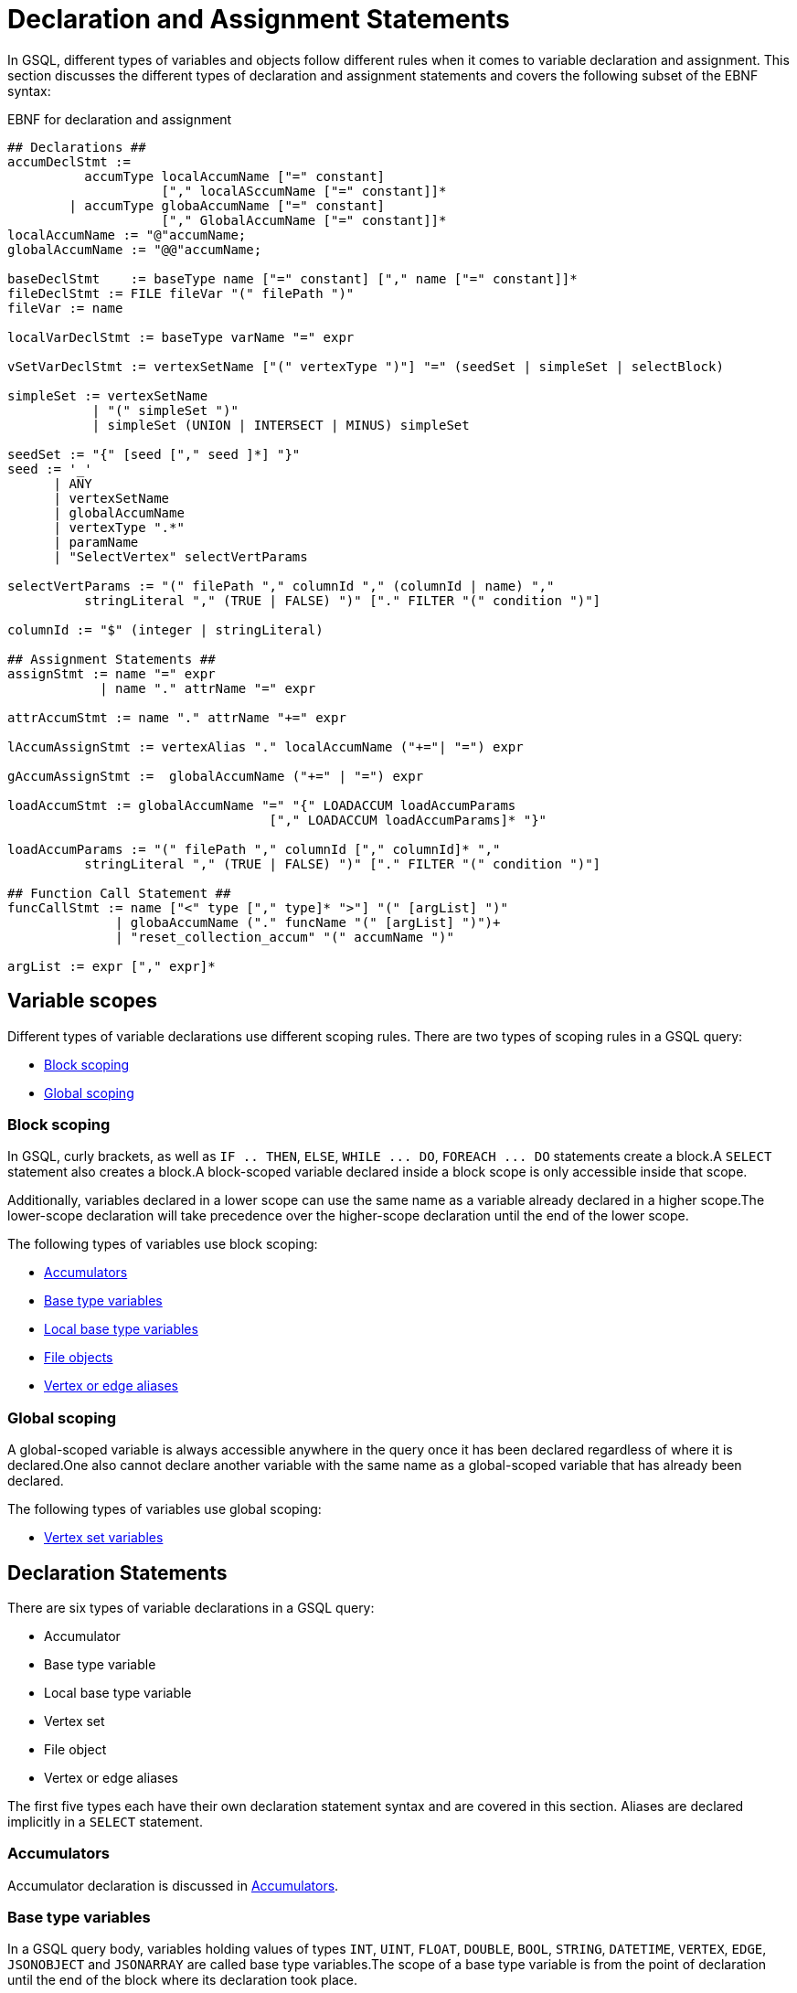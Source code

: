 = Declaration and Assignment Statements
:description: Declaration and assignment statements in the GSQL querying language.

In GSQL, different types of variables and objects follow different rules when it comes to variable declaration and assignment.
This section discusses the different types of declaration and assignment statements and covers the following subset of the EBNF syntax:

.EBNF for declaration and assignment
[source,ebnf]
----
## Declarations ##
accumDeclStmt :=
          accumType localAccumName ["=" constant]
                    ["," localASccumName ["=" constant]]*
        | accumType globaAccumName ["=" constant]
                    ["," GlobalAccumName ["=" constant]]*
localAccumName := "@"accumName;
globalAccumName := "@@"accumName;

baseDeclStmt    := baseType name ["=" constant] ["," name ["=" constant]]*
fileDeclStmt := FILE fileVar "(" filePath ")"
fileVar := name

localVarDeclStmt := baseType varName "=" expr

vSetVarDeclStmt := vertexSetName ["(" vertexType ")"] "=" (seedSet | simpleSet | selectBlock)

simpleSet := vertexSetName
           | "(" simpleSet ")"
           | simpleSet (UNION | INTERSECT | MINUS) simpleSet

seedSet := "{" [seed ["," seed ]*] "}"
seed := '_'
      | ANY
      | vertexSetName
      | globalAccumName
      | vertexType ".*"
      | paramName
      | "SelectVertex" selectVertParams

selectVertParams := "(" filePath "," columnId "," (columnId | name) ","
          stringLiteral "," (TRUE | FALSE) ")" ["." FILTER "(" condition ")"]

columnId := "$" (integer | stringLiteral)

## Assignment Statements ##
assignStmt := name "=" expr
            | name "." attrName "=" expr

attrAccumStmt := name "." attrName "+=" expr

lAccumAssignStmt := vertexAlias "." localAccumName ("+="| "=") expr

gAccumAssignStmt :=  globalAccumName ("+=" | "=") expr

loadAccumStmt := globalAccumName "=" "{" LOADACCUM loadAccumParams
                                  ["," LOADACCUM loadAccumParams]* "}"

loadAccumParams := "(" filePath "," columnId ["," columnId]* ","
          stringLiteral "," (TRUE | FALSE) ")" ["." FILTER "(" condition ")"]

## Function Call Statement ##
funcCallStmt := name ["<" type ["," type]* ">"] "(" [argList] ")"
              | globaAccumName ("." funcName "(" [argList] ")")+
              | "reset_collection_accum" "(" accumName ")"

argList := expr ["," expr]*
----

== Variable scopes

Different types of variable declarations use different scoping rules. There are two types of scoping rules in a GSQL query:

* xref:querying:declaration-and-assignment-statements.adoc#_block_scoping[Block scoping]
* xref:querying:declaration-and-assignment-statements.adoc#_global_scoping[Global scoping]

[#_block_scoping]
=== Block scoping

In GSQL, curly brackets, as well as `IF .. THEN`, `ELSE`, `+WHILE ... DO+`, `+FOREACH ... DO+` statements create a block.A `SELECT` statement also creates a block.A block-scoped variable declared inside a block scope is only accessible inside that scope.

Additionally, variables declared in a lower scope can use the same name as a variable already declared in a higher scope.The lower-scope declaration will take precedence over the higher-scope declaration until the end of the lower scope.

The following types of variables use block scoping:

* xref:querying:accumulators.adoc[Accumulators]
* xref:querying:declaration-and-assignment-statements.adoc#_base_type_variables[Base type variables]
* xref:querying:declaration-and-assignment-statements.adoc#_local_base_type_variables[Local base type variables]
* xref:querying:declaration-and-assignment-statements.adoc#_file_objects[File objects]
* xref:querying:select-statement/README.adoc#_vertex_and_edge_aliases[Vertex or edge aliases]

[#_global_scoping]
=== Global scoping

A global-scoped variable is always accessible anywhere in the query once it has been declared regardless of where it is declared.One also cannot declare another variable with the same name as a global-scoped variable that has already been declared.

The following types of variables use global scoping:

* xref:querying:declaration-and-assignment-statements.adoc#_vertex_set_variables[Vertex set variables]

== Declaration Statements

There are six types of variable declarations in a GSQL query:

* Accumulator
* Base type variable
* Local base type variable
* Vertex set
* File object
* Vertex or edge aliases

The first five types each have their own declaration statement syntax and are covered in this section. Aliases are declared implicitly in a `SELECT` statement.

=== Accumulators

Accumulator declaration is discussed in xref:querying:accumulators.adoc#_declaration_of_accumulators[Accumulators].

[#_base_type_variables]
=== Base type variables

In a GSQL query body, variables holding values of types `INT`, `UINT`, `FLOAT`, `DOUBLE`, `BOOL`, `STRING`, `DATETIME`, `VERTEX`, `EDGE`, `JSONOBJECT` and `JSONARRAY` are called base type variables.The scope of a base type variable is from the point of declaration until the end of the block where its declaration took place.

.EBNF for base type variable declaration
[source,ebnf]
----
baseVarDeclStmt    := baseType name ["=" expr]["," name ["=" expr]]*
----

A base type variable can be declared and accessed anywhere in the query.
To declare a base type variable, specify the data type and the variable name.
Optionally, you can initialize the variable by assigning it a value with the assignment operator (`=`) and the desired value on the right side.
You can declare multiple variables of the same type in a single declaration statement.

[source,gsql]
----
CREATE QUERY base_type_variable() {
    STRING a;
    DOUBLE num1, num2 = 3.2;
    INT year = 2020, month = 12, day = 115;
    INT b = rand(5);
    PRINT a, b, num;
}
----

When a base type variable is assigned a new value in an `ACCUM` or `POST-ACCUM` clause, the change will not take place until exiting the clause.
Therefore, if there are multiple assignment statements for the same base type variable in an `ACCUM` or `POST-ACCUM` clause, only the last one will take effect.

For example, in the following query, a base type variable is assigned a new value in the `ACCUM` clause, but the change will not take place until the clause ends.
Therefore, the accumulator will not receive the value and will hold a value of 0 at the end of the query.

[source,gsql]
----
CREATE QUERY base_type_variable() FOR GRAPH Social_Net {
    MaxAccum<INT> @@max_date_glob;
    DATETIME dt;

    all_user = {Person.*};
    all_user = SELECT src
        FROM all_user:src - (liked>:e) - post
        ACCUM
            dt = e.action_time,           // dt isn't updated yet
            @@max_date_glob += datetime_to_epoch(dt);
    PRINT @@max_date_glob, dt;  // @@max_date_glob will be 0
}
----

[#_local_base_type_variables]
=== Local base type variables

Base type variables declared in a DML-sub statement, such as in a statement inside a `ACCUM`, `POST-ACCUM`, or `UPDATE SET` clause, are called _local_ _base type variables_.

Local base type variables are block-scoped and are accessible in the block where they are declared only.
Within a local base type variable's scope, you cannot declare another local base type variable, local container variable, or local tuple variable with the same name at the same level.
However, you can declare a local base type variable or local container variable with the same name at a lower level, where the lower-level declaration will take precedence over the previous declaration.

In a `POST-ACCUM` clause, each local base type variable may only be used in source vertex statements or only in target vertex statements, not both.

.EBNF for local base type variable declaration and initialization
[source,ebnf]
----
localVarDeclStmt := baseType varName "=" expr
----

Local base type variables are not subject to the assignment restrictions of regular base type variables. Their values can be updated inside an `ACCUM` or `POST-ACCUM` clause and the change will take place immediately.

==== Example:

[tabs]
====
Query::
+
--
.Base type variable declaration in DML statements
[source,gsql]
----
// An example showing a local base type variable succeeds
// where a base type variable fails
CREATE QUERY local_variable(VERTEX<Person> m1) FOR GRAPH Social_Net {
    MaxAccum<INT> @@max_date, @@max_date_glob;
    DATETIME dt_glob;

    all_user = {Person.*};
    all_user = SELECT src
        FROM all_user:src - (Liked>:e) - Post
        ACCUM
            DATETIME dt = e.action_time,      // Declare and assign local dt
            dt_glob = e.action_time,          // dt_glob isn't updated yet
            @@max_date     += datetime_to_epoch(dt),
            @@max_date_glob += datetime_to_epoch(dt_glob);
    PRINT @@max_date, @@max_date_glob, dt_glob;  // @@max_date_glob will be 0
}
----
--
Result::
+
--
.localVariable Query Results
[source,gsql]
----
GSQL > RUN QUERY localVariable("person1")
{
  "error": false,
  "message": "",
  "version": {
    "edition": "developer",
    "schema": 0,
    "api": "v2"
  },
  "results": [{
    "dtGlob": "2010-01-11 03:26:05",
    "@@maxDateGlob": 0,
    "@@maxDate": 1263618953
  }]
}
----
--
====

[#_local_container_variable]
=== Local container variable
Variables declared inside a DML-block storing container type values are called _local container type variables_.
Their values can be updated inside an `ACCUM` or `POST-ACCUM` clause and the change will take place immediately.

Local container variables can store values of a specified type.
The following types are allowed:

|===
|Container type |Element type

|`SET`
|`INT`, `UINT`, `DOUBLE`, `FLOAT`, `STRING`, `STRING COMPRESS`, `JSON OBJECT`, `JSONARRAY`,`BOOL` `EDGE`, `DATETIME`, tuple

|`BAG`
|`INT`, `UINT`, `DOUBLE`, `FLOAT`, `STRING`, `STRING COMPRESS`, `JSON OBJECT`, `JSONARRAY`,`BOOL`, `VERTEX` `EDGE`, `DATETIME`, tuple

|`LIST`
|`INT`, `UINT`, `DOUBLE`, `FLOAT`, `STRING`, `STRING COMPRESS`, `JSON OBJECT`, `JSONARRAY`,`BOOL`, `VERTEX` `EDGE`, `DATETIME`, `ListAccum` (Up to 3 levels of nesting), tuple

|`MAP`
a|* Key types: `INT`, `UINT`, `DOUBLE`, `FLOAT`, `STRING`, `STRING COMPRESS`, `JSON OBJECT`, `JSONARRAY`,`BOOL`, `VERTEX` `EDGE`, `DATETIME`, tuple
* Value types: `INT`, `UINT`, `DOUBLE`, `FLOAT`, `STRING`, `STRING COMPRESS`, `JSON OBJECT`, `JSONARRAY`,`BOOL`, `VERTEX` `EDGE`, `DATETIME`, tuple, any accumulator type except for `HeapAccum`
|===


You must declare which type the container variable will be storing when you declare the container variable.

.Local container variable declaration
[tabs]
====
EBNF::
+
--
[source,ebnf]
----
localContainerDeclStmt := containerType "<" type ">" varName "=" expr
----
--
Example::
+
--
[source,gsql]
----
SET<INT> set1 = (1, 2, 3) <1>
----
<1> The declaration can only take place in a DML block.
--
====

Local container variables are block-scoped and are accessible in the block where they are declared only.
Within a local container variable’s scope, you cannot declare another local container variable, local tuple variable, or local base type variable with the same name at the same level.
However, you can declare a variable with the same name at a lower level, where the lower-level declaration will override the previous declaration.

In a `POST-ACCUM` clause, each local container variable may only be used in source vertex statements or only in target vertex statements, not both.


==== Query example
In the following example, the `SELECT` statement in the main query declares three local container variables, each containing:

* A base type
* A user-defined tuple
* An anonymous tuple

[tabs]
====
Main query::
+
--
[source,gsql]
----
CREATE QUERY test() FOR GRAPH poc_graph {
    TYPEDEF TUPLE<INT i, STRING s> Main_Tuple;
    SumAccum<INT> @@A;
    SetAccum<Main_Tuple> @@set_acc;
    SetAccum<Main_Tuple> @@set_acc2;

    L0 = { Person.* };
    L1 = SELECT p
        FROM L0:p
        ACCUM
        // Local container with base type
        List<INT> a = sub_query(p),
        FOREACH e IN a DO
          @@A +=  e,
        // user defined tuple
        Set<Main_Tuple> set_A = sub_query1(p)
        @@set_acc += set_A,
        // anonymous tuple(define signature of tuple in declaration)
        Set<tuple<INT, STRING>> set_B = sub_query1(p),
        @@set_acc2 += set_B
      end;

  print @@A;
  print @@set_acc;
  print @@set_acc2;
}
----
--
Subquery 1::
+
--
----
CREATE QUERY subQuery(VERTEX node) FOR GRAPH poc_graph
returns(ListAccum<int>)
{
    ListAccum<INT> @@res;
    Start = { node };
    Result = select t from Start:t
    Accum @@res += 1;
    return @@res;
}
----
--
Subquery 2::
+
--
----
CREATE QUERY sub_query1(VERTEX node) FOR GRAPH poc_graph
RETURNS (SetAccum<TUPLE<INT, STRING>>){
    TYPEDEF TUPLE<INT i, STRING s> Sub_Tuple;
    SetAccum<Sub_Tuple> @@res;
    v_set = { Person.* };
    Result1 = SELECT p FROM v_set:p
        WHERE p.name == "Charlie"
        ACCUM @@res += Sub_Tuple(-1, "hello");
    RETURN @@res;
}
----
--
====

[#_local_tuple_variable]
=== Local tuple variable
Variables declared inside a DML-block storing tuple values are called _local tuple variables_.
The value of a local tuple variable is assigned at declaration.
The value of a local tuple variable can be updated inside an `ACCUM` or `POST-ACCUM` clause and the change will take place immediately.

Local tuple variables are block-scoped and are accessible in the block where they are declared only.
Within a local tuple variable’s scope, you cannot declare another local tuple variable, local container variable, or local base type variable with the same name at the same level.
However, you can declare a variable with the same name at a lower level, where the lower-level declaration will override the previous declaration.

You can declare tuple variables of defined types and anonymous types.

==== Syntax
[,ebnf]
----
assignDeclLocalTuple := (tupleTypeName | anonymousTupleType) localTupleVal = expr
----

==== Example

[,gsql]
----
CREATE QUERY test_udf() FOR GRAPH poc_graph {
     TYPEDEF TUPLE<INT i, STRING s> Main_Tuple;
     SetAccum<Main_Tuple> @@set_acc;
     SetAccum<Main_Tuple> @@set_acc2;

    L0 = { Person.* };
    L1 = SELECT p
        FROM L0:p
        WHERE p.name == "Charlie"
        ACCUM
            Main_Tuple a = Main_Tuple(1, "well"), <1>
            @@set_acc += a,
            TUPLE<INT, STRING> b = Main_Tuple(2, "good"), <2>
            @@set_acc2 += b;

  PRINT @@set_acc;
  PRINT @@set_acc2;
}
----
<1> This statement defines a local tuple variable `a` with a defined tuple type.
<2> This statement defines a local tuple variable `b` with an anonymous tuple type.
Beside using another tuple type, you can also return an anonymous tuple from a xref:operators-and-expressions.adoc#_subqueries[subquery] to assign value to the local tuple variable.

[#_vertex_set_variables]
=== Vertex set variables

Variables that contain a set of one or more vertices are called vertex set variables.
Vertex set variables play a special role within GSQL queries.
They are used for both the input and output of `SELECT` statements.

NOTE: In Syntax V1, before the first `SELECT` statement in a query, a vertex set variable must be declared and initialized.
This initial vertex set is called the _seed set_.
The current default syntax - Syntax V2 - no longer has this requirement.

Vertex set variables are global-scoped.
They are also the only type of variable that isn't explicitly typed during declaration.
To declare a vertex set variable, assign an initial set of vertices to the variable name.

.EBNF for Vertex Set Variable Declaration
[source.wrap,ebnf]
----
vSetVarDeclStmt := vertexSetName ["(" vertexType ")"] "=" (seedSet | simpleSet | selectBlock)

simpleSet := vertexSetName
      | "(" simpleSet ")"
      | simpleSet (UNION | INTERSECT | MINUS) simpleSet

seedSet := "{" [seed ["," seed ]*] "}"
seed := '_'
      | ANY
      | vertexSetName
      | globalAccumName
      | vertexType ".*"
      | paramName
      | "SelectVertex" selectVertParams

selectVertParams := "(" filePath "," columnId "," (columnId | name) ","
     stringLiteral "," (TRUE | FALSE) ")" ["." FILTER "(" condition ")"]

columnId := "$" (integer | stringLiteral)
----

The query below lists all ways of assigning a vertex set variable an initial set of vertices (that is, forming a seed set).

* A vertex parameter, untyped or typed, enclosed in curly brackets
* A vertex set parameter, untyped or typed
* A global `SetAccum<VERTEX>` accumulator, untyped or typed
* A vertex type followed by `.*` to indicate all vertices of that type, optionally enclosed in curly brackets.
* `_` or `ANY` to indicate all vertices, optionally enclosed in curly brackets.
* A list of vertex IDs in an external file
* Copy of another vertex set
* A combination of individual vertices, vertex set parameters, or base type variables, enclosed in curly brackets
* Union of vertex set variables

.Vertex set example
[source.wrap,gsql]
----
CREATE QUERY seed_set_example(VERTEX v1, VERTEX<Person> v2, SET<VERTEX> v3, SET<VERTEX<Person>> v4) FOR GRAPH Social_Net {
    SetAccum<VERTEX> @@test_set;
    SetAccum<VERTEX<person>> @@test_set2;
    S1 = { v1 };    // Untyped vertex parameter enclosed in curly brackets
    S2 = { v2 };    // Typed vertex parameter enclosed in curly brackets
    S3 = v3;                       // Untyped vertex set parameter
    S4 = v4;                       // Typed vertex set parameter
    S5 = @@test_set;                // Untyped global set accumulator
    S6 = @@test_set2;               // Typed global set accumulator
    S7 = ANY;                      // All vertices
    S8 = Person.*;                 // All person vertices
    S9 = {_};                      // Equivalent to ANY, braces are optional
    S10 = SelectVertex("absolute_path_to_input_file", $0, post, ",", false); <1>
    S11 = S1;                      // copy of another vertex set
    S12 = {@@test_set, v2, v3};     // Individual vertex: v2
                                 // Vertex set parameter: v3
                                 // Global accumulator: @@test_set
                                 // Inside curly brackets cannot be put another
                                 // Seedset, e.g., S1
    S13 = S11 UNION S12;           // But we can use UNION to combine S1
}
----
<1> See xref:func/vertex-methods.adoc#_selectvertex[SelectVertex()].


When declaring a vertex set variable, you may opt to specify the vertex set type for the vertex set variable by .
If the vertex set variable set type is not specified explicitly, the system determines the type implicitly by the vertex set value.
The type can be `ANY`, `_` (equivalent to `ANY`), or any explicit vertex type(s). See the EBNF grammar rule `vertexEdgeType`.


==== Assignment

After a vertex set variable is declared, the vertex type of the vertex set variable is immutable.
Every assignment (e.g. `SELECT` statement) to this vertex set variable must match the type.
The following is an example in which we must declare the vertex set variable type.

.Vertex set variable type
[source,gsql]
----
CREATE QUERY vertex_set_variable_type_example(VERTEX<Person> m1) FOR GRAPH Social_Net {
    INT ite = 0;
    S (ANY) = {m1};   # ANY is necessary
    WHILE  ite < 5 DO
        S = SELECT t
            FROM S:s - (ANY:e) - ANY:t;
        ite = ite + 1;
    END;
    PRINT S;
}
----

In the above example, the query returns the set of vertices after a 5-step traversal from the input `person` vertex.
If we declare the vertex set variable `S` without explicitly giving a type, because the type of vertex parameter `m1` is `person`, the GSQL engine will implicitly assign S to be `person` type.
However, if `S` is assigned to `person` type, the `SELECT` statement inside the `WHILE` loop causes a type-checking error, because the `SELECT` block will generate all connected vertices, including non-person vertices.
Therefore, `S` must be declared as an ANY-type vertex set variable.

[#_file_objects]
=== `FILE` objects

A `FILE` object is a sequential text storage object, associated with a text file on the local machine.

.EBNF for FILE object declaration
[source,ebnf]
----
fileDeclStmt := FILE fileVar "(" filePath ")"
fileVar := name
----


When a `FILE` object is declared, associated with a particular text file, any existing content in the text file will be erased.
During the execution of the query, content written to or printed to the `FILE` object will be appended to the `FILE` object.
When the query where the `FILE` object is declared finishes running, the content of the `FILE` object is saved to the text file.

==== Example

.File object query example
[source,gsql]
----
CREATE QUERY get_US_worker_interests (STRING file_location) FOR GRAPH Work_Net {
    // Declare FILE object f1
    FILE f1 (file_location);
    // Initialize a seed set of all person vertices
    P = {Person.*};

    PRINT "header" TO_CSV f1;

    // Select workers located in the US and print their interests onto
    // the FILE object
    US_workers = SELECT v FROM P:v
        WHERE v.location_id == "us"
        ACCUM f1.println(v.id, v.interest_list);
    PRINT "footer" TO_CSV f1;
}
INSTALL QUERY get_US_worker_interests
RUN QUERY get_US_worker_interests("/home/tigergraph/fileEx.txt")
----



== Assignment and Accumulate Statements

Assignment statements are used to set or update the value of a variable after it has been declared.
This applies to base type variables, vertex set variables, and accumulators.
Accumulators also have the special += accumulate statement, which was discussed in the Accumulator section.
Assignment statements can use expressions to define the new value of the variable.

.EBNF for Assignment Statements
[source,ebnf]
----
## Assignment Statement ##
assignStmt := name "=" expr         # baseType variable, vertex set variable
            | name "." name "=" expr      # attribute of a vertex or edge

attrAccumStmt := name "." attrName "+=" expr

lAccumAssignStmt := vertexAlias "." localAccumName ("+="| "=") expr

gAccumAssignStmt :=  globalAccumName ("+=" | "=") expr

loadAccumStmt := globalAccumName "=" "{" "LOADACCUM" loadAccumParam
                                  ["," "LOADACCUM" loadAccumParams]* "}"
----



[NOTE]
====
Vertex and edge (non-accumulator) attributes can use the += operator in an ACCUM or POST-ACCUM clause to perform parallel accumulation.

[source,ebnf]
----
attrAccumStmt := name "."attrName "+=" expr
----

====

=== Restrictions on Assignment Statements

In general, assignment statements can take place anywhere after the variable has been declared.  However, there are some restrictions. These restrictions apply to "inner level" statements which are within the body of a higher-level statement:

* The `ACCUM` or `POST-ACCUM` clause of a `SELECT` statement
* The `SET` clause of an `UPDATE` statement
* The body of a `FOREACH` statement

[WARNING]
====
* Global accumulator assignment is not permitted within the body of `SELECT` or `UPDATE` statements
* Base type variable assignment is permitted in `ACCUM` or `POST-ACCUM` clauses, but the change in value will not take place until exiting the clause. Therefore, if there are multiple assignment statements for the same variable, only the final one will take effect.
* Vertex attribute assignment is not permitted in an `ACCUM` clause. However, edge attribute assignment is permitted. This is because the `ACCUM` clause iterates over an edge set.
* There are additional restrictions within `FOREACH` loops for the loop variable. See the Data Modification section.
====

=== `LOADACCUM` Statement

[source,ebnf]
----
loadAccumStmt := globalAccumName "=" "{" LOADACCUM loadAccumParams
                                  ["," LOADACCUM loadAccumParams]* "}"

loadAccumParams := "(" filePath "," columnId ["," [columnId]* ","
          stringLiteral "," (TRUE | FALSE) ")" ["."FILTER "(" condition ")"]
columnId := "$"(integer | stringLiteral)
----

`LOADACCUM()` can initialize a global accumulator by loading data from a file. `LOADACCUM()` has 3+n parameters explained in the table below, where n is the number of fields in the accumulator.

[WARNING]
====
Any accumulator using generic `VERTEX` as an element type cannot be initialized by `LOADACCUM()`.
====

==== Parameters

|===
| Name | Type | Description

| `filePath`
| String
| The absolute file path of the input file to be read. A relative path is not supported.

| `columnId`
| String or number
| The column position(s) or column name(s) of the data file that supply data values to each field of the accumulator.

| `separator`
| Single-character string
| The separator of columns.

| `header`
| Boolean
| Whether this file has a header.
|===

One assignment statement can have multiple `LOADACCUM()` function calls. However, every `LOADACCUM()` referring to the same file in the same assignment statement must use the same separator and header parameter values.

==== Example

.LoadAccum example
[tabs]
====
Data::
+
--
.loadAccumInput.csv
[source,csv]
----
person1,1,"test1",3
person5,2,"test2",4
person6,3,"test3",5
----
--
Query::
+
--
[source,gsql]
----
CREATE QUERY load_accum_ex(STRING filename) FOR GRAPH Social_Net {
    TYPEDEF TUPLE<STRING aaa, VERTEX<Post> ddd> Your_Tuple;
    MapAccum<VERTEX<Person>, MapAccum<INT, Your_Tuple>> @@test_map;
    GroupByAccum<STRING a, STRING b, MapAccum<STRING, STRING> strList> @@test_group_by;

    @@test_map = { LOADACCUM (filename, $0, $1, $2, $3, ",", false)};
    @@test_group_by = { LOADACCUM ( filename, $1, $2, $3, $3, ",", true) };

    PRINT @@test_map, @@test_group_by;
}
----
--
Result::
+
--
[source,gsql]
----
GSQL > RUN QUERY loadAccumEx("/file_directory/loadAccumInput.csv")
{
  "error": false,
  "message": "",
  "version": {
    "edition": "developer",
    "schema": 0,
    "api": "v2"
  },
  "results": [{
    "@@testGroupBy": [
      {
        "a": "3",
        "b": "\"test3\"",
        "strList": {"5": "5"}
      },
      {
        "a": "2",
        "b": "\"test2\"",
        "strList": {"4": "4"}
      }
    ],
    "@@testMap": {
      "person1": {"1": {
        "aaa": "\"test1\"",
        "ddd": "3"
      }},
      "person6": {"3": {
        "aaa": "\"test3\"",
        "ddd": "5"
      }},
      "person5": {"2": {
        "aaa": "\"test2\"",
        "ddd": "4"
      }}
    }
  }]
}
----
--
====


== Function Call Statements
[source,ebnf]
----
funcCallStmt := name ["<" type ["," type]* ">"] "(" [argList] ")"
              | globalAccumName ("." funcName "(" [argList] ")")+
              | "reset_collection_accum" "(" accumName ")"

argList := expr ["," expr]*
----

Typically, a function call returns a value and so is part of an xref:querying:operators-and-expressions.adoc[expression].
In some cases, however, the function does not return a value (i.e., returns `VOID`) or the return value can be ignored, so the function call can be used as an entire statement. This is a Function Call Statement.

.Examples of Function Call statements
[source,gsql]
----
ListAccum<STRING> @@list_acc;
BagAccum<INT> @@bag_acc;
...
// Examples of function call statements
@@list_acc.clear();
@@bag_acc.removeAll(0);
----

=== Clear Collection Accumulators

Collection accumulators (e.g., `ListAccum`, `SetAccum`, `MapAccum`) grow in size as data is added. Particularly for vertex-attached accumulators, if the number of vertices is large, their memory consumption can be significant.
It can improve system performance to clear or reset collection accumulators during a query as soon as their data is no longer needed.
Running the `reset_collection_accum()` function resets the collection(s) to be zero-length (empty).
If the argument is a vertex-attached accumulator, then the entire set of accumulators is reset.

[source,ebnf]
----
"reset_collection_accum" "(" accumName ")"
----

[CAUTION]
====
`reset_collection_accum` only works in DISTRIBUTED mode queries.  If the query is not in distributed mode, the reset does not take place.
====

[tabs]
====
Query::
+
--
[source,gsql]
----
CREATE DISTRIBUTED QUERY reset_accum()
FOR GRAPH Work_Net SYNTAX v2 {
    ListAccum<STRING> @stuff;
    ListAccum<STRING> @@all_stuff;

    Comp = SELECT c
        FROM    Person:p -(Works_For:w)- Company:c
        ACCUM   c.@stuff += p.id,
            @@all_stuff += p.id,
            c.@stuff += p.location_id,
            @@all_stuff += p.location_id,
            FOREACH interest IN p.interest_list DO
                c.@stuff += interest,
                @@all_stuff += interest
            END;
    // Display accum size: should be full
    PRINT Comp[Comp.@stuff.size()] AS stuffCount;
    PRINT @@all_stuff.size() AS all_stuffCount;

    reset_collection_accum(@stuff);
    reset_collection_accum(@@all_stuff);
    // display accum size: should be empty
    PRINT Comp[Comp.@stuff.size()] AS stuffClear;
    PRINT @@all_stuff.size() AS all_stuffClear;
}
----
--
Results::
+
--
[source,json]
----
[{
    "stuffCount": [
      {"attributes": {"Comp.@stuff.size()": 23},
        "v_id": "company2",
        "v_type": "company"
      },
      {"attributes": {"Comp.@stuff.size()": 7},
        "v_id": "company4",
        "v_type": "company"
      },
      {"attributes": {"Comp.@stuff.size()": 12},
        "v_id": "company3",
        "v_type": "company"
      },
      {"attributes": {"Comp.@stuff.size()": 21},
        "v_id": "company1",
        "v_type": "company"
      },
      {"attributes": {"Comp.@stuff.size()": 4},
        "v_id": "company5",
        "v_type": "company"
      }]
  },
  {
    "allStuffCount": 67
  },
  {
    "stuffClear": [
      {"attributes": {"Comp.@stuff.size()": 0},
        "v_id": "company2",
        "v_type": "company"
      },
      {"attributes": {"Comp.@stuff.size()": 0},
        "v_id": "company4",
        "v_type": "company"
      },
      {"attributes": {"Comp.@stuff.size()": 0},
        "v_id": "company3",
        "v_type": "company"
      },
      {"attributes": {"Comp.@stuff.size()": 0},
        "v_id": "company1",
        "v_type": "company"
      },
      {"attributes": {"Comp.@stuff.size()": 0},
        "v_id": "company5",
        "v_type": "company"
      }]
  },
  {
    "allStuffClear": 0
  }]
----
--
====
